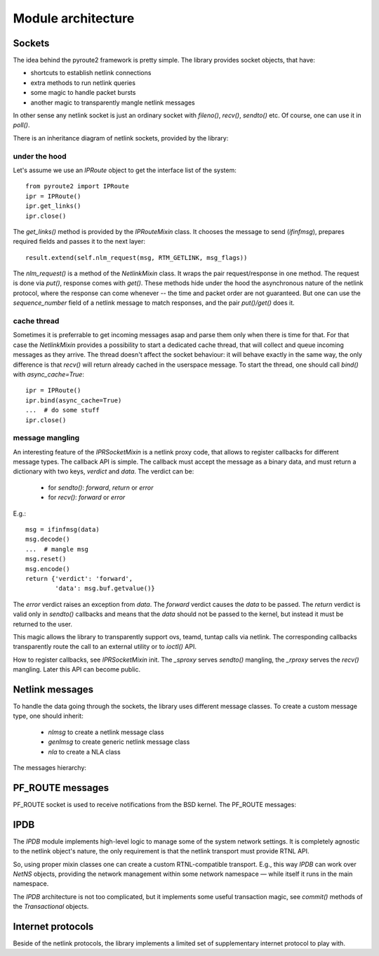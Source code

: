 .. sockets:

Module architecture
^^^^^^^^^^^^^^^^^^^

Sockets
=======

The idea behind the pyroute2 framework is pretty simple. The
library provides socket objects, that have:

* shortcuts to establish netlink connections
* extra methods to run netlink queries
* some magic to handle packet bursts
* another magic to transparently mangle netlink messages

In other sense any netlink socket is just an ordinary socket
with `fileno()`, `recv()`, `sendto()` etc. Of course, one
can use it in `poll()`.

There is an inheritance diagram of netlink sockets, provided
by the library:

.. inheritance-diagram:: pyroute2.iproute.linux.IPRoute
    pyroute2.iproute.linux.IPBatch
    pyroute2.iproute.linux.RawIPRoute
    pyroute2.iwutil.IW
    pyroute2.ipset.IPSet
    pyroute2.netlink.taskstats.TaskStats
    pyroute2.netlink.ipq.IPQSocket
    pyroute2.remote.Client
    pyroute2.remote.RemoteSocket
    pyroute2.remote.shell.ShellIPR
    pyroute2.netns.nslink.NetNS
    :parts: 1

under the hood
--------------

Let's assume we use an `IPRoute` object to get the
interface list of the system::

    from pyroute2 import IPRoute
    ipr = IPRoute()
    ipr.get_links()
    ipr.close()

The `get_links()` method is provided by the `IPRouteMixin`
class. It chooses the message to send (`ifinfmsg`), prepares
required fields and passes it to the next layer::

    result.extend(self.nlm_request(msg, RTM_GETLINK, msg_flags))

The `nlm_request()` is a method of the `NetlinkMixin` class.
It wraps the pair request/response in one method. The request
is done via `put()`, response comes with `get()`. These
methods hide under the hood the asynchronous nature of the
netlink protocol, where the response can come whenever --
the time and packet order are not guaranteed. But one can
use the `sequence_number` field of a netlink message to
match responses, and the pair `put()/get()` does it.

cache thread
------------

Sometimes it is preferrable to get incoming messages asap
and parse them only when there is time for that. For that
case the `NetlinkMixin` provides a possibility to start a
dedicated cache thread, that will collect and queue incoming
messages as they arrive. The thread doesn't affect the
socket behaviour: it will behave exactly in the same way,
the only difference is that `recv()` will return already
cached in the userspace message. To start the thread,
one should call `bind()` with `async_cache=True`::

    ipr = IPRoute()
    ipr.bind(async_cache=True)
    ...  # do some stuff
    ipr.close()

message mangling
----------------

An interesting feature of the `IPRSocketMixin` is a netlink
proxy code, that allows to register callbacks for different
message types. The callback API is simple. The callback
must accept the message as a binary data, and must return
a dictionary with two keys, `verdict` and `data`. The
verdict can be:

    * for `sendto()`: `forward`, `return` or `error`
    * for `recv()`: `forward` or `error`

E.g.::

    msg = ifinfmsg(data)
    msg.decode()
    ...  # mangle msg
    msg.reset()
    msg.encode()
    return {'verdict': 'forward',
            'data': msg.buf.getvalue()}

The `error` verdict raises an exception from `data`. The
`forward` verdict causes the `data` to be passed. The
`return` verdict is valid only in `sendto()` callbacks and
means that the `data` should not be passed to the kernel,
but instead it must be returned to the user.

This magic allows the library to transparently support
ovs, teamd, tuntap calls via netlink. The corresponding
callbacks transparently route the call to an external
utility or to `ioctl()` API.

How to register callbacks, see `IPRSocketMixin` init.
The `_sproxy` serves `sendto()` mangling, the `_rproxy`
serves the `recv()` mangling. Later this API can become
public.

Netlink messages
================

To handle the data going through the sockets, the library
uses different message classes. To create a custom message
type, one should inherit:

    * `nlmsg` to create a netlink message class
    * `genlmsg` to create generic netlink message class
    * `nla` to create a NLA class

The messages hierarchy:

.. inheritance-diagram:: pyroute2.netlink.rtnl.ndmsg.ndmsg
    pyroute2.netlink.rtnl.tcmsg.tcmsg
    pyroute2.netlink.rtnl.rtmsg.rtmsg
    pyroute2.netlink.rtnl.fibmsg.fibmsg
    pyroute2.netlink.rtnl.ifaddrmsg.ifaddrmsg
    pyroute2.netlink.rtnl.ifinfmsg.ifinfmsg
    pyroute2.netlink.rtnl.ifinfmsg.ifinfveth
    pyroute2.netlink.taskstats.taskstatsmsg
    pyroute2.netlink.taskstats.tcmd
    pyroute2.netlink.ctrlmsg
    pyroute2.netlink.nl80211.nl80211cmd
    pyroute2.netlink.nfnetlink.ipset.ipset_msg
    pyroute2.netlink.ipq.ipq_mode_msg
    pyroute2.netlink.ipq.ipq_packet_msg
    pyroute2.netlink.ipq.ipq_verdict_msg
    :parts: 1

PF_ROUTE messages
=================

PF_ROUTE socket is used to receive notifications from the BSD
kernel. The PF_ROUTE messages:

.. inheritance-diagram:: pyroute2.bsd.pf_route.freebsd.bsdmsg
    pyroute2.bsd.pf_route.freebsd.if_msg
    pyroute2.bsd.pf_route.freebsd.rt_msg_base
    pyroute2.bsd.pf_route.freebsd.ifa_msg_base
    pyroute2.bsd.pf_route.freebsd.ifma_msg_base
    pyroute2.bsd.pf_route.freebsd.if_announcemsg
    pyroute2.bsd.pf_route.rt_slot
    pyroute2.bsd.pf_route.rt_msg
    pyroute2.bsd.pf_route.ifa_msg
    pyroute2.bsd.pf_route.ifma_msg
    :parts: 1

IPDB
====

The `IPDB` module implements high-level logic to manage
some of the system network settings. It is completely
agnostic to the netlink object's nature, the only requirement
is that the netlink transport must provide RTNL API.

So, using proper mixin classes one can create a custom
RTNL-compatible transport. E.g., this way `IPDB` can work
over `NetNS` objects, providing the network management
within some network namespace — while itself it runs in the
main namespace.

The `IPDB` architecture is not too complicated, but it
implements some useful transaction magic, see `commit()`
methods of the `Transactional` objects.

.. inheritance-diagram:: pyroute2.ipdb.main.IPDB
    pyroute2.ipdb.interfaces.Interface
    pyroute2.ipdb.linkedset.LinkedSet
    pyroute2.ipdb.linkedset.IPaddrSet
    pyroute2.ipdb.routes.NextHopSet
    pyroute2.ipdb.routes.Via
    pyroute2.ipdb.routes.Encap
    pyroute2.ipdb.routes.Metrics
    pyroute2.ipdb.routes.BaseRoute
    pyroute2.ipdb.routes.Route
    pyroute2.ipdb.routes.MPLSRoute
    pyroute2.ipdb.routes.RoutingTable
    pyroute2.ipdb.routes.MPLSTable
    pyroute2.ipdb.routes.RoutingTableSet
    pyroute2.ipdb.rules.Rule
    pyroute2.ipdb.rules.RulesDict
    :parts: 1

Internet protocols
==================

Beside of the netlink protocols, the library implements a
limited set of supplementary internet protocol to play with.

.. inheritance-diagram:: pyroute2.protocols.udpmsg
    pyroute2.protocols.ip4msg
    pyroute2.protocols.udp4_pseudo_header
    pyroute2.protocols.ethmsg
    pyroute2.dhcp.dhcp4msg.dhcp4msg
    :parts: 1
